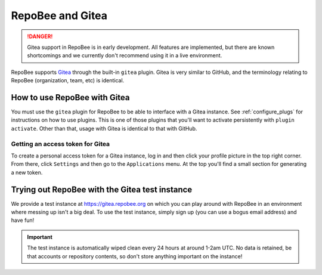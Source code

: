 .. _gitea:

RepoBee and Gitea
*****************

.. danger::

    Gitea support in RepoBee is in early development. All features are
    implemented, but there are known shortcomings and we currently don't
    recommend using it in a live environment.

RepoBee supports `Gitea <https://gitea.io/en-us/>`_ through the built-in
``gitea`` plugin. Gitea is very similar to GitHub, and the terminology
relating to RepoBee (organization, team, etc) is identical.

How to use RepoBee with Gitea
=============================

You must use the ``gitea`` plugin for RepoBee to be able to interface with a
Gitea instance. See :ref:`configure_plugs` for instructions on how to use
plugins. This is one of those plugins that you'll want to activate persistently
with ``plugin activate``. Other than that, usage with Gitea is identical to
that with GitHub.

.. _gitea_access_token:

Getting an access token for Gitea
---------------------------------

To create a personal access token for a Gitea instance, log in and then click
your profile picture in the top right corner. From there, click ``Settings``
and then go to the ``Applications`` menu.  At the top you'll find a small
section for generating a new token.

Trying out RepoBee with the Gitea test instance
===============================================

We provide a test instance at https://gitea.repobee.org on which you can play
around with RepoBee in an environment where messing up isn't a big deal. To use
the test instance, simply sign up (you can use a bogus email address) and have
fun!

.. important::

    The test instance is automatically wiped clean every 24 hours at around
    1-2am UTC. No data is retained, be that accounts or repository contents, so
    don't store anything important on the instance!
